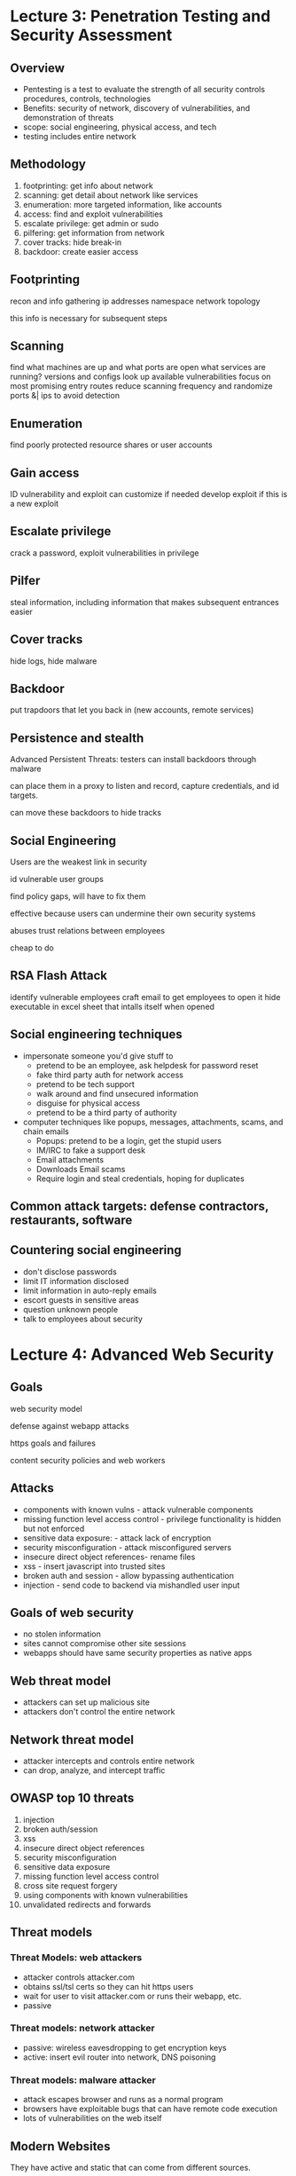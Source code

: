 * Lecture 3: Penetration Testing and Security Assessment
** Overview  
   - Pentesting is a test to evaluate the strength of all security controls
     procedures, controls, technologies
   - Benefits: security of network, discovery of vulnerabilities, and
     demonstration of threats
   - scope: social engineering, physical access, and tech
   - testing includes entire network
** Methodology
   1) footprinting: get info about network
   2) scanning: get detail about network like services
   3) enumeration: more targeted information, like accounts
   4) access: find and exploit vulnerabilities
   5) escalate privilege: get admin or sudo
   6) pilfering: get information from network
   7) cover tracks: hide break-in
   8) backdoor: create easier access
** Footprinting
   recon and info gathering
   ip addresses
   namespace
   network topology

   this info is necessary for subsequent steps
** Scanning
   find what machines are up and what ports are open
   what services are running?
   versions and configs
   look up available vulnerabilities
   focus on most promising entry routes
   reduce scanning frequency and randomize ports &| ips to avoid detection
** Enumeration
   find poorly protected resource shares or user accounts
** Gain access
   ID vulnerability and exploit
   can customize if needed
   develop exploit if this is a new exploit
** Escalate privilege
   crack a password, exploit vulnerabilities in privilege
** Pilfer
   steal information, including information that makes subsequent entrances easier
** Cover tracks
   hide logs, hide malware
** Backdoor
   put trapdoors that let you back in
   (new accounts, remote services)
** Persistence and stealth
   Advanced Persistent Threats: testers can install backdoors through malware

   can place them in a proxy to listen and record, capture credentials, and id
   targets.

   can move these backdoors to hide tracks
** Social Engineering
   Users are the weakest link in security

   id vulnerable user groups

   find policy gaps, will have to fix them

   effective because users can undermine their own security systems

   abuses trust relations between employees

   cheap to do 
** RSA Flash Attack
   identify vulnerable employees
   craft email to get employees to open it
   hide executable in excel sheet that intalls itself when opened
** Social engineering techniques
   - impersonate someone you'd give stuff to
     - pretend to be an employee, ask helpdesk for password reset
     - fake third party auth for network access
     - pretend to be tech support
     - walk around and find unsecured information
     - disguise for physical access
     - pretend to be a third party of authority
   - computer techniques like popups, messages, attachments, scams, and chain emails
     - Popups: pretend to be a login, get the stupid users
     - IM/IRC to fake a support desk
     - Email attachments
     - Downloads
       Email scams
     - Require login and steal credentials, hoping for duplicates
** Common attack targets: defense contractors, restaurants, software
** Countering social engineering
   - don't disclose passwords
   - limit IT information disclosed
   - limit information in auto-reply emails
   - escort guests in sensitive areas
   - question unknown people
   - talk to employees about security
* Lecture 4: Advanced Web Security
** Goals
   web security model

   defense against webapp attacks

   https goals and failures

   content security policies and web workers
** Attacks
   - components with known vulns - attack vulnerable components
   - missing function level access control - privilege functionality is hidden
     but not enforced
   - sensitive data exposure: - attack lack of encryption
   - security misconfiguration - attack misconfigured servers
   - insecure direct object references- rename files
   - xss - insert javascript into trusted sites
   - broken auth and session - allow bypassing authentication
   - injection - send code to backend via mishandled user input
** Goals of web security
   - no stolen information
   - sites cannot compromise other site sessions
   - webapps should have same security properties as native apps
** Web threat model
   - attackers can set up malicious site
   - attackers don't control the entire network
** Network threat model
   - attacker intercepts and controls entire network
   - can drop, analyze, and intercept traffic
** OWASP top 10 threats
   1) injection
   2) broken auth/session
   3) xss
   4) insecure direct object references
   5) security misconfiguration
   6) sensitive data exposure
   7) missing function level access control 
   8) cross site request forgery
   9) using components with known vulnerabilities
   10) unvalidated redirects and forwards
** Threat models       
*** Threat Models: web attackers
    - attacker controls attacker.com
    - obtains ssl/tsl certs so they can hit https users
    - wait for user to visit attacker.com or runs their webapp, etc.
    - passive
*** Threat models: network attacker
    - passive: wireless eavesdropping to get encryption keys
    - active: insert evil router into network, DNS poisoning
*** Threat models: malware attacker
    - attack escapes browser and runs as a normal program
    - browsers have exploitable bugs that can have remote code execution
    - lots of vulnerabilities on the web itself
** Modern Websites
   They have active and static that can come from different sources.

   Code can come from third parties and navigate to third parties.

   Page developers, library developers, service providers, data providers, ad
   providers, extension developers, other users, and CDNs can all influence
   website code.

   How can we protect information in the browser and ensure integrity?

   How to protect page from ads/services

   How to share data when wanted?

   How to keep users separate?

   How to protect page from library, cdn

   How to protect browser extensions from page?

   2015: active websites = 1B, 10k quarantine by google/day, 30k malicious
   websites identified/day
** Browsers
   Operating systems support multiple applications sharing resources.

   Same thing applies to web browsers.

   Syscalls, processes and disks map are the primitives of OS, while browsers
   have DOM, Frames, and cookies/local storage. Users have discretionary access
   control, while browsers have origins and mandatory access control. OSs have
   buffer overflows and root exploits, while browsers have xss, xsrf and cache
   history attacks.

   Execution model:

   1) load content
   2) Render content (process html, run scripts)
   3) respond to events (user actions, render triggers, timers)


   Browser security: sandbox content. Prevent javascript code from remote
   websites from accessing files, OS, network, browser data, etc.

   SAME ORIGIN POLICY: we can only read properties of documents and window from
   the same protocol, domain, and port.

   We can allow these privileges to signed scripts (universal browser
   read/write, universal file read, universal send mail)
** Same Origin Policy
   - origin: protocol://domain:port/path?params
   - SOP for DOM: origin A can access origin B's DOM if A and B have the same
     protocol, domain, and port.
   - SOP for cookies: protocol, domain, and path (protocol optional)
** Frame security
   Frames are rigid, iframes can float

   Frames can show content from another source. Browsers provide isolation based
   on frames, so even if the frame breaks, the whole page can still work.

   Frame security is achieved through the SOP, and they can only access data
   from their own origin.

   Frame-frame relationships: we can specify this.
   - canScript(A, B): A can execute a script that manipulates DOM of Frame B
   - canNavigate(A, B): A can change the origin of content for frame B.


   Frame-Principle relationships:
   - readCookie(A, S) (or write): can frame A r/w cookies from site S?
** Browsing Context
   - A frame and its DOM
   - A web worker (thread), which has no DOM (this is javascript that runs in
     the background of an html page, independent of the user interface)


   contexts each have origin, they are separated by SOP. Can communicate with
   each other using postMessage, and can make network requests with XHR or tags

   XMLHttpRequest: javascript api to create ajax requests. Generally used to
   request from web servers.

   Modern Structuring Mechanisms
   - HTML5 iframe sandbox: load with unique origin, limited privileges
   - Content Security Policy (CSP): whitelist instructing browser to only
     execute or render resources from specific sources
   - CORS: relax same-origin restrictions
   - HTML5 web workers: separate thread; isolated but same origin. Not intended
     for security originally.


   Sandbox: unique origin, no js, no forms, no apis, no plugins, etc.

   Sandbox perms for iframes:
   - allow-forms
   - allow-popups
   - allow-pointer-lock (mouse moves)
   - allow-same-origin (allows keeping origin)
   - allow-scripts (allow javascript execution)
   - allow-top-navigation (allow breaking from frame)
** Content Security Policy
   - Goal: prevent and limit damage of XSS
   - XSS bypasses SOP by tricking site into delivering malicious code with
     intended content.
   - ex. website echos user input (which can be code)
   - approach: restrict resource loading to a whitelist
   - Prohibits inline scripts, inline event handlers, javascript,  URLs, =eval=,
     =new Function()=, etc.
   - We can specify whitelists for different kinds of content
   - Sources of web content can be specified and matched by scheme, hostname,
     and full URI.
** Web workers
   Run in isolated thread, loaded from a separate file.

   Same origin as frame that creates it, but has no DOM. Communicates with
   =postMessage=.
** SubResource Integrity
   Pages pull scripts and styles from many services and CDNs.
   How to ensure integrity of loaded content?
   Don't want evil content from DNS poisoning or modifications from the CDNs

   Author of content specifies hash of (sub)resource they are loading. Browser
   checks against hash.

   On failure, report violation and do nothing.
   Orrrrr if CSP sets integrity-policy to report, then report and still execute.
** CORS (cross origin resource sharing)
   An entity has multiple domains, so we want to be able to share resources
   between them, but still disallow others.

   CORS allows javascript on a web page to consume content from a different
   origin. A whitelist is used to allow sharing with certain domains.

   XHR request is sent with Origin header. Server checks Origin and responds
   with Access-Control-Allow-Origin header, specifying what origins are allowed
   to access.
** SOP review
   combination of URI scheme, hostname, and port number (https://example.org:80)

   A can access B's DOM if they agree on protocol, domain, and port.
   For cookie, they must agree on scheme, domain, and path, scheme being
   optional.
** SOP cookies
   server sets cookie when browser accesses server

   attributes the server can set: SameSite: lax | strict (on post request,
   always/never send cookie on cross site POST)
   
   cookies also have scope.
** Scope Setting Rules
   login.site.com can set cookies for all of .site.com but not for another site
   or TLD

   Allowed domains: login.site.com, site.com
   Disallowed: other.site.com, .com

   Domains are identified by (name, domain, and path)

   Browsers send cookies in path, servers only see scoped cookies.

   c1 = name: userid, value: u1, domain: login.site.com, path: /, secure
   c2 = name: userid, value: u2, domain: .site.com, path: /, not-secure

   http://checkout.site.com/: userid=u2
   http://login.site.com/: userid=u2
   https://login.site.com/: userid=u1, userid=u2

   
   client side r/w of document.cookie:
   can set cookie value, read cookie value, and delete cookies

   HttpOnly cookies are not included in document.cookie and can't be accessed by
   client-side scripts
** Types of cookies:
   - Super cookie: Cookie with TLD origin
   - Zombie: regenerates after deletion
   - SameSite: only sent in requests originating from the same origin as target
     domain
   - HttpOnly: cannot be accessed by client
   - Third-Party: belongs to different domain
   - Session: in-memory cookie, deleted when browser is closed
   - Persistent: cookie w/o expiration date or time, aka tracking cookie
   - Secure: can only be transmitted over encrypted connection
** Cookie protocol problems
   - server is blind and can't see cookie attributes.
   - Doesn't see which domain set the cookie, only sees value.


   Exploitable: alice logs in to legit site, then an evil site. evil site
   overwrites alice's session cookie with Eva's session cookie. when alice
   returns to the legit site, it thinks she's Eva.

   HTTPS cookie values cannot be trusted.

   Path separation is done for efficiency but not security.

   x.com/A can't see cookies of x.com/B, but x.com/A can still access DOM of
   x.com/B.

   cookies have no integrity; users can change and delete cookie values
** Checksums
   Server has key and generates hash of cookie value that it checks later. Hash
   is attached to cookie value when it sends to browser. Works because browser
   can't get secret key to generate its own tags.

   - Crypo hash functions that aren't one-way are vulnerable to preimage attacks
   - Difficult hash function is one that is hard to analyze.
   - GOod crypto functions employ the avalanche effect (noncorrelation of input
     and output)
   
** 

